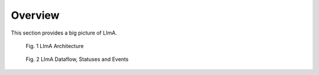 Overview
--------

This section provides a big picture of LImA.

.. figure:: layout.png
  :alt: Layout
  
  Fig. 1 LImA Architecture

.. figure:: flowchart.png
  :alt: Flowchart

  Fig. 2 LImA Dataflow, Statuses and Events
